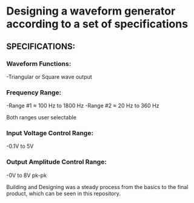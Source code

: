 * Designing a waveform generator according to a set of specifications 

** SPECIFICATIONS:

*** Waveform Functions:

    -Triangular or Square wave output

*** Frequency Range:

    -Range #1 ≈ 100 Hz to 1800 Hz 
    -Range #2 ≈ 20 Hz to 360 Hz    

Both ranges user selectable

*** Input Voltage Control Range:

    -0.1V to 5V   

*** Output Amplitude Control Range:

-0V to 8V pk-pk  

Building and Designing was a steady process from the basics to the final product, which can be seen in this repository.
